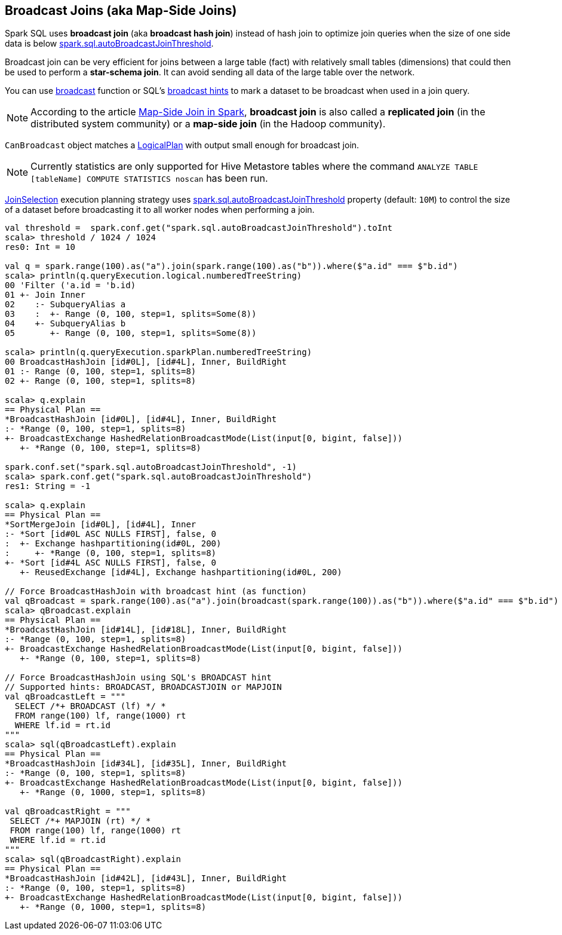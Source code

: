 == Broadcast Joins (aka Map-Side Joins)

Spark SQL uses *broadcast join* (aka *broadcast hash join*) instead of hash join to optimize join queries when the size of one side data is below link:spark-sql-SQLConf.adoc#spark.sql.autoBroadcastJoinThreshold[spark.sql.autoBroadcastJoinThreshold].

Broadcast join can be very efficient for joins between a large table (fact) with relatively small tables (dimensions) that could then be used to perform a *star-schema join*. It can avoid sending all data of the large table over the network.

You can use link:spark-sql-functions.adoc#broadcast[broadcast] function or SQL's link:spark-sql-LogicalPlan-BroadcastHint.adoc[broadcast hints] to mark a dataset to be broadcast when used in a join query.

NOTE: According to the article http://dmtolpeko.com/2015/02/20/map-side-join-in-spark/[Map-Side Join in Spark], *broadcast join* is also called a *replicated join* (in the distributed system community) or a *map-side join* (in the Hadoop community).

`CanBroadcast` object matches a link:spark-sql-LogicalPlan.adoc[LogicalPlan] with output small enough for broadcast join.

NOTE: Currently statistics are only supported for Hive Metastore tables where the command `ANALYZE TABLE [tableName] COMPUTE STATISTICS noscan` has been run.

link:spark-sql-SparkStrategy-JoinSelection.adoc[JoinSelection] execution planning strategy uses link:spark-sql-SQLConf.adoc#spark.sql.autoBroadcastJoinThreshold[spark.sql.autoBroadcastJoinThreshold] property (default: `10M`) to control the size of a dataset before broadcasting it to all worker nodes when performing a join.

[source, scala]
----
val threshold =  spark.conf.get("spark.sql.autoBroadcastJoinThreshold").toInt
scala> threshold / 1024 / 1024
res0: Int = 10

val q = spark.range(100).as("a").join(spark.range(100).as("b")).where($"a.id" === $"b.id")
scala> println(q.queryExecution.logical.numberedTreeString)
00 'Filter ('a.id = 'b.id)
01 +- Join Inner
02    :- SubqueryAlias a
03    :  +- Range (0, 100, step=1, splits=Some(8))
04    +- SubqueryAlias b
05       +- Range (0, 100, step=1, splits=Some(8))

scala> println(q.queryExecution.sparkPlan.numberedTreeString)
00 BroadcastHashJoin [id#0L], [id#4L], Inner, BuildRight
01 :- Range (0, 100, step=1, splits=8)
02 +- Range (0, 100, step=1, splits=8)

scala> q.explain
== Physical Plan ==
*BroadcastHashJoin [id#0L], [id#4L], Inner, BuildRight
:- *Range (0, 100, step=1, splits=8)
+- BroadcastExchange HashedRelationBroadcastMode(List(input[0, bigint, false]))
   +- *Range (0, 100, step=1, splits=8)

spark.conf.set("spark.sql.autoBroadcastJoinThreshold", -1)
scala> spark.conf.get("spark.sql.autoBroadcastJoinThreshold")
res1: String = -1

scala> q.explain
== Physical Plan ==
*SortMergeJoin [id#0L], [id#4L], Inner
:- *Sort [id#0L ASC NULLS FIRST], false, 0
:  +- Exchange hashpartitioning(id#0L, 200)
:     +- *Range (0, 100, step=1, splits=8)
+- *Sort [id#4L ASC NULLS FIRST], false, 0
   +- ReusedExchange [id#4L], Exchange hashpartitioning(id#0L, 200)

// Force BroadcastHashJoin with broadcast hint (as function)
val qBroadcast = spark.range(100).as("a").join(broadcast(spark.range(100)).as("b")).where($"a.id" === $"b.id")
scala> qBroadcast.explain
== Physical Plan ==
*BroadcastHashJoin [id#14L], [id#18L], Inner, BuildRight
:- *Range (0, 100, step=1, splits=8)
+- BroadcastExchange HashedRelationBroadcastMode(List(input[0, bigint, false]))
   +- *Range (0, 100, step=1, splits=8)

// Force BroadcastHashJoin using SQL's BROADCAST hint
// Supported hints: BROADCAST, BROADCASTJOIN or MAPJOIN
val qBroadcastLeft = """
  SELECT /*+ BROADCAST (lf) */ *
  FROM range(100) lf, range(1000) rt
  WHERE lf.id = rt.id
"""
scala> sql(qBroadcastLeft).explain
== Physical Plan ==
*BroadcastHashJoin [id#34L], [id#35L], Inner, BuildRight
:- *Range (0, 100, step=1, splits=8)
+- BroadcastExchange HashedRelationBroadcastMode(List(input[0, bigint, false]))
   +- *Range (0, 1000, step=1, splits=8)

val qBroadcastRight = """
 SELECT /*+ MAPJOIN (rt) */ *
 FROM range(100) lf, range(1000) rt
 WHERE lf.id = rt.id
"""
scala> sql(qBroadcastRight).explain
== Physical Plan ==
*BroadcastHashJoin [id#42L], [id#43L], Inner, BuildRight
:- *Range (0, 100, step=1, splits=8)
+- BroadcastExchange HashedRelationBroadcastMode(List(input[0, bigint, false]))
   +- *Range (0, 1000, step=1, splits=8)
----

